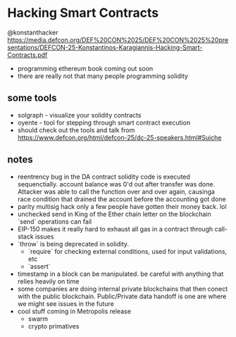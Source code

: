 * Hacking Smart Contracts
  @konstanthacker
  https://media.defcon.org/DEF%20CON%2025/DEF%20CON%2025%20presentations/DEFCON-25-Konstantinos-Karagiannis-Hacking-Smart-Contracts.pdf
  - programming ethereum book coming out soon
  - there are really not that many people programming solidity
** some tools
  - solgraph - visualize your solidity contracts
  - oyente - tool for stepping through smart contract execution
  - should check out the tools and talk from https://www.defcon.org/html/defcon-25/dc-25-speakers.html#Suiche
** notes
   - reentrency bug in the DA contract
     solidity code is executed sequenctially. account balance was 0'd out after transfer was done. Attacker was able to call the function over and over again, causinga race condition that drained the account before the accounting got done
   - parity multisig hack
     only a few people have gotten their money back. lol
   - unchecked send in King of the Ether
     chain letter on the blockchain
     `send` operations can fail
   - EIP-150 makes it really hard to exhaust all gas in a contract through call-stack issues
   - `throw` is being deprecated in solidity.
     - `require` for checking external conditions, used for input validations, etc
     - `assert`
   - timestamp in a block can be manipulated. be careful with anything that relies heavily on time
   - some companies are doing internal private blockchains that then conect with the public blockchain. Public/Private data handoff is one are where we might see issues in the future
   - cool stuff coming in Metropolis release
     - swarm
     - crypto primatives
